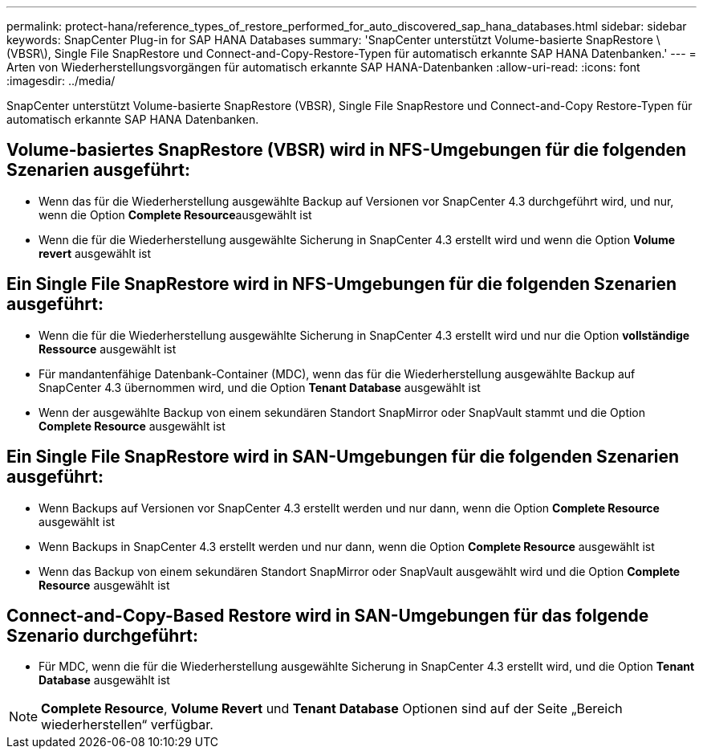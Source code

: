 ---
permalink: protect-hana/reference_types_of_restore_performed_for_auto_discovered_sap_hana_databases.html 
sidebar: sidebar 
keywords: SnapCenter Plug-in for SAP HANA Databases 
summary: 'SnapCenter unterstützt Volume-basierte SnapRestore \(VBSR\), Single File SnapRestore und Connect-and-Copy-Restore-Typen für automatisch erkannte SAP HANA Datenbanken.' 
---
= Arten von Wiederherstellungsvorgängen für automatisch erkannte SAP HANA-Datenbanken
:allow-uri-read: 
:icons: font
:imagesdir: ../media/


[role="lead"]
SnapCenter unterstützt Volume-basierte SnapRestore (VBSR), Single File SnapRestore und Connect-and-Copy Restore-Typen für automatisch erkannte SAP HANA Datenbanken.



== Volume-basiertes SnapRestore (VBSR) wird in NFS-Umgebungen für die folgenden Szenarien ausgeführt:

* Wenn das für die Wiederherstellung ausgewählte Backup auf Versionen vor SnapCenter 4.3 durchgeführt wird, und nur, wenn die Option **Complete Resource**ausgewählt ist
* Wenn die für die Wiederherstellung ausgewählte Sicherung in SnapCenter 4.3 erstellt wird und wenn die Option *Volume revert* ausgewählt ist




== Ein Single File SnapRestore wird in NFS-Umgebungen für die folgenden Szenarien ausgeführt:

* Wenn die für die Wiederherstellung ausgewählte Sicherung in SnapCenter 4.3 erstellt wird und nur die Option *vollständige Ressource* ausgewählt ist
* Für mandantenfähige Datenbank-Container (MDC), wenn das für die Wiederherstellung ausgewählte Backup auf SnapCenter 4.3 übernommen wird, und die Option *Tenant Database* ausgewählt ist
* Wenn der ausgewählte Backup von einem sekundären Standort SnapMirror oder SnapVault stammt und die Option *Complete Resource* ausgewählt ist




== Ein Single File SnapRestore wird in SAN-Umgebungen für die folgenden Szenarien ausgeführt:

* Wenn Backups auf Versionen vor SnapCenter 4.3 erstellt werden und nur dann, wenn die Option *Complete Resource* ausgewählt ist
* Wenn Backups in SnapCenter 4.3 erstellt werden und nur dann, wenn die Option *Complete Resource* ausgewählt ist
* Wenn das Backup von einem sekundären Standort SnapMirror oder SnapVault ausgewählt wird und die Option *Complete Resource* ausgewählt ist




== Connect-and-Copy-Based Restore wird in SAN-Umgebungen für das folgende Szenario durchgeführt:

* Für MDC, wenn die für die Wiederherstellung ausgewählte Sicherung in SnapCenter 4.3 erstellt wird, und die Option *Tenant Database* ausgewählt ist



NOTE: *Complete Resource*, *Volume Revert* und *Tenant Database* Optionen sind auf der Seite „Bereich wiederherstellen“ verfügbar.

